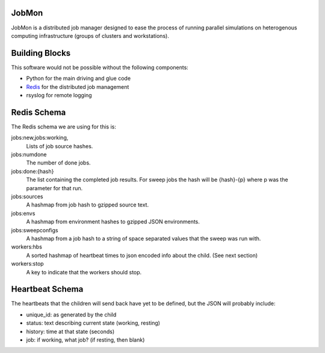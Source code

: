 JobMon
######

JobMon is a distributed job manager designed to ease the process of running 
parallel simulations on heterogenous computing infrastructure (groups of 
clusters and workstations). 

Building Blocks
###############

This software would not be possible without the following components:

* Python for the main driving and glue code
* Redis_  for the distributed job management
* rsyslog for remote logging

.. _redis: http://redis.io

Redis Schema
############

The Redis schema we are using for this is:

jobs:new,jobs:working,
    Lists of job source hashes.

jobs:numdone
    The number of done jobs.

jobs:done:{hash}
    The list containing the completed job results. For sweep jobs the hash will 
    be {hash}-{p} where p was the parameter for that run.

jobs:sources
    A hashmap from job hash to gzipped source text.

jobs:envs
    A hashmap from environment hashes to gzipped JSON environments.

jobs:sweepconfigs
    A hashmap from a job hash to a string of space separated values that the 
    sweep was run with.

workers:hbs
    A sorted hashmap of heartbeat times to json encoded info about the child.  
    (See next section)

workers:stop
    A key to indicate that the workers should stop.

Heartbeat Schema
################
 
The heartbeats that the children will send back have yet to be defined, but the 
JSON will probably include:

* unique_id: as generated by the child
* status: text describing current state (working, resting)
* history: time at that state (seconds)
* job: if working, what job? (if resting, then blank)

